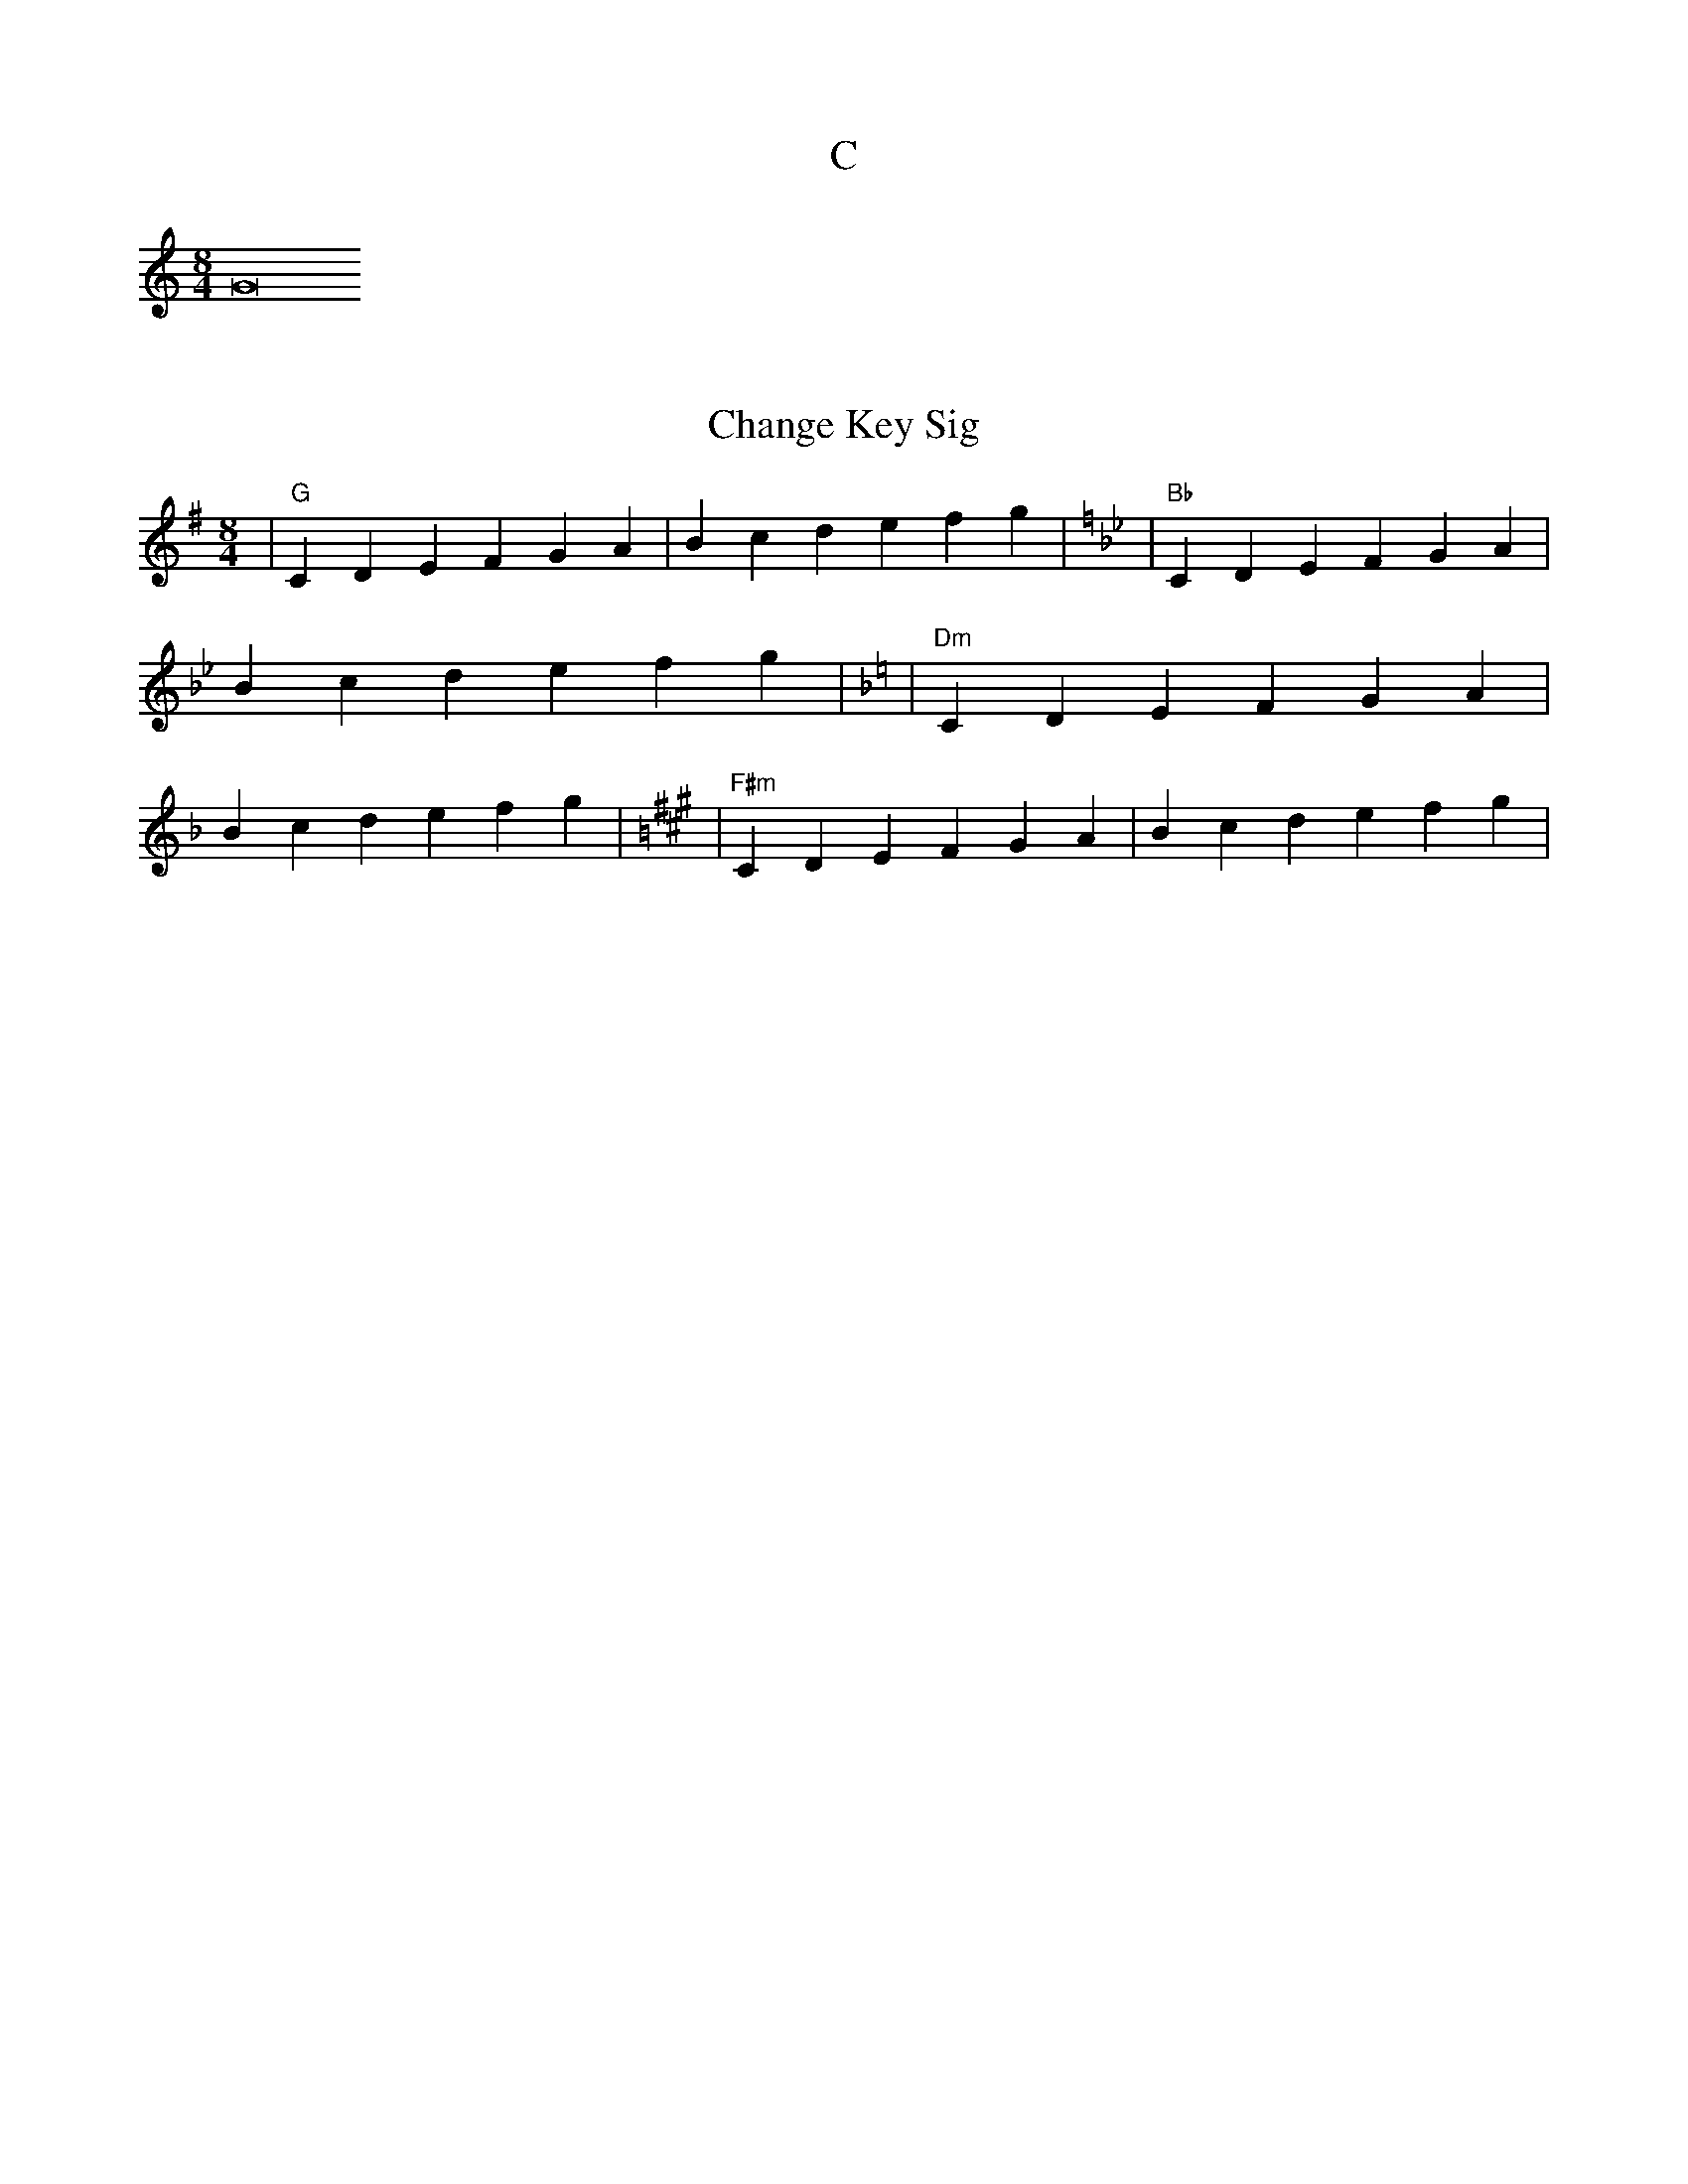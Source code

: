 X:1
T:C
M:8/4
L:1/4
K:C treble
G8

X:2
T:Change Key Sig
M:8/4
L:1/4
K:A
[K:G]        |    "G"CDE FGA | Bcd efg | \
[K:Bb]       |   "Bb"CDE FGA | Bcd efg | \
[K:Dm]       |   "Dm"CDE FGA | Bcd efg | \
[K:F#m]      |  "F#m"CDE FGA | Bcd efg | \

